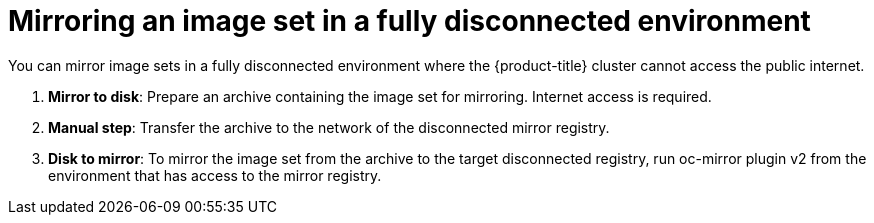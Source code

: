 // Module included in the following assemblies:
//
// * installing/disconnected_install/installing-mirroring-disconnected-v2.adoc

:_mod-docs-content-type: CONCEPT
[id="oc-mirror-workflows-fully-disconnected-v2_{context}"]
= Mirroring an image set in a fully disconnected environment

You can mirror image sets in a fully disconnected environment where the {product-title} cluster cannot access the public internet.

. *Mirror to disk*: Prepare an archive containing the image set for mirroring. Internet access is required.

. *Manual step*: Transfer the archive to the network of the disconnected mirror registry.

. *Disk to mirror*: To mirror the image set from the archive to the target disconnected registry, run oc-mirror plugin v2 from the environment that has access to the mirror registry.